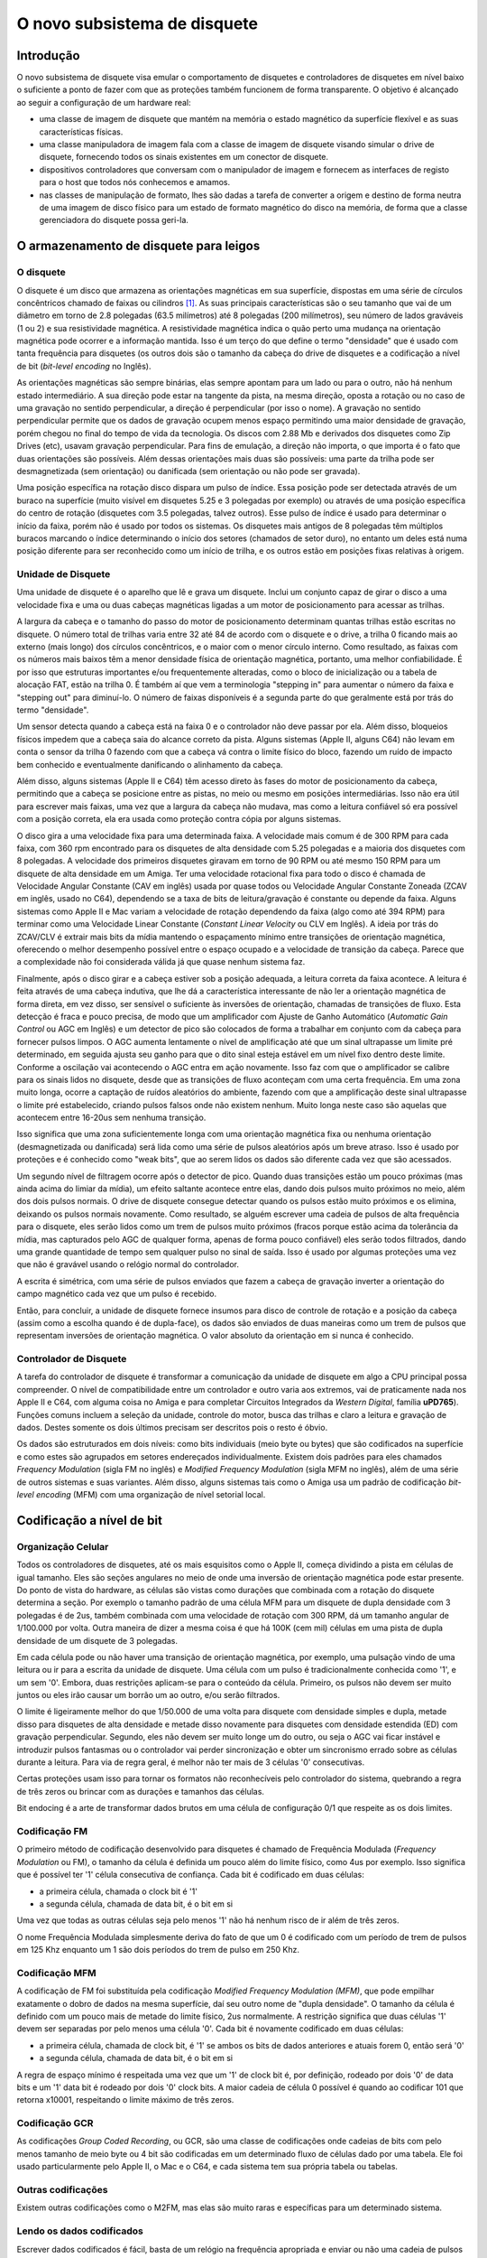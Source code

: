 .. raw:: latex

	\clearpage

O novo subsistema de disquete
=============================

Introdução
----------

O novo subsistema de disquete visa emular o comportamento de disquetes e
controladores de disquetes em nível baixo o suficiente a ponto de fazer
com que as proteções também funcionem de forma transparente. O objetivo
é alcançado ao seguir a configuração de um hardware real:

- uma classe de imagem de disquete que mantém na memória o estado
  magnético da superfície flexível e as suas características físicas.

- uma classe manipuladora de imagem fala com a classe de imagem de
  disquete visando simular o drive de disquete, fornecendo todos os
  sinais existentes em um conector de disquete.

- dispositivos controladores que conversam com o manipulador de imagem e
  fornecem as interfaces de registo para o host que todos nós conhecemos
  e amamos.

- nas classes de manipulação de formato, lhes são dadas a tarefa de
  converter a origem e destino de forma neutra de uma imagem de disco
  físico para um estado de formato magnético do disco na memória,
  de forma que a classe gerenciadora do disquete possa geri-la.


O armazenamento de disquete para leigos
---------------------------------------

O disquete
~~~~~~~~~~

O disquete é um disco que armazena as orientações magnéticas em sua
superfície, dispostas em uma série de círculos concêntricos chamado de
faixas ou cilindros [1]_. As suas principais características são o seu
tamanho que vai de um diâmetro em torno de 2.8 polegadas
(63.5 milímetros) até 8 polegadas (200 milímetros), seu número de lados
graváveis (1 ou 2) e sua resistividade magnética. A resistividade
magnética indica o quão perto uma mudança na orientação magnética pode
ocorrer e a informação mantida.
Isso é um terço do que define o termo "densidade" que é usado com tanta
frequência para disquetes (os outros dois são o tamanho da cabeça do
drive de disquetes e a codificação a nível de bit (*bit-level encoding*
no Inglês).

As orientações magnéticas são sempre binárias, elas sempre apontam para
um lado ou para o outro, não há nenhum estado intermediário. A sua
direção pode estar na tangente da pista, na mesma direção, oposta a
rotação ou no caso de uma gravação no sentido perpendicular, a direção é
perpendicular (por isso o nome). A gravação no sentido perpendicular
permite que os dados de gravação ocupem menos espaço permitindo uma
maior densidade de gravação, porém chegou no final do tempo de vida da
tecnologia. Os discos com 2.88 Mb e derivados dos disquetes como Zip
Drives (etc), usavam gravação perpendicular. Para fins de emulação, a
direção não importa, o que importa é o fato que duas orientações são
possíveis. Além dessas orientações mais duas são possíveis: uma parte da
trilha pode ser desmagnetizada (sem orientação) ou danificada (sem
orientação ou não pode ser gravada).

Uma posição específica na rotação disco dispara um pulso de índice.
Essa posição pode ser detectada através de um buraco na superfície
(muito visível em disquetes 5.25 e 3 polegadas por exemplo) ou através
de uma posição específica do centro de rotação (disquetes com 3.5
polegadas, talvez outros). Esse pulso de índice é usado para determinar
o início da faixa, porém não é usado por todos os sistemas. Os disquetes
mais antigos de 8 polegadas têm múltiplos buracos marcando o índice
determinando o início dos setores (chamados de setor duro), no entanto
um deles está numa posição diferente para ser reconhecido como um início
de trilha, e os outros estão em posições fixas relativas à origem.


Unidade de Disquete
~~~~~~~~~~~~~~~~~~~

Uma unidade de disquete é o aparelho que lê e grava um disquete. Inclui
um conjunto capaz de girar o disco a uma velocidade fixa e uma ou duas
cabeças magnéticas ligadas a um motor de posicionamento para acessar as
trilhas.

A largura da cabeça e o tamanho do passo do motor de posicionamento
determinam quantas trilhas estão escritas no disquete. O número total de
trilhas varia entre 32 até 84 de acordo com o disquete e o drive, a
trilha 0 ficando mais ao externo (mais longo) dos círculos concêntricos,
e o maior com o menor círculo interno. Como resultado, as faixas com os
números mais baixos têm a menor densidade física de orientação
magnética, portanto, uma melhor confiabilidade. É por isso que
estruturas importantes e/ou frequentemente alteradas, como o bloco de
inicialização ou a tabela de alocação FAT, estão na trilha 0. É também
aí que vem a terminologia "stepping in" para aumentar o número da faixa
e "stepping out" para diminuí-lo. O número de faixas disponíveis é a
segunda parte do que geralmente está por trás do termo "densidade".

Um sensor detecta quando a cabeça está na faixa 0 e o controlador não
deve passar por ela. Além disso, bloqueios físicos impedem que a cabeça
saia do alcance correto da pista. Alguns sistemas (Apple II, alguns C64)
não levam em conta o sensor da trilha 0 fazendo com que a cabeça vá
contra o limite físico do bloco, fazendo um ruído de impacto bem
conhecido e eventualmente danificando o alinhamento da cabeça.

Além disso, alguns sistemas (Apple II e C64) têm acesso direto às fases
do motor de posicionamento da cabeça, permitindo que a cabeça se
posicione entre as pistas, no meio ou mesmo em posições intermediárias.
Isso não era útil para escrever mais faixas, uma vez que a largura da
cabeça não mudava, mas como a leitura confiável só era possível com a
posição correta, ela era usada como proteção contra cópia por alguns
sistemas.

O disco gira a uma velocidade fixa para uma determinada faixa.
A velocidade mais comum é de 300 RPM para cada faixa, com 360 rpm
encontrado para os disquetes de alta densidade com 5.25 polegadas e a
maioria dos disquetes com 8 polegadas. A velocidade dos primeiros
disquetes giravam em torno de 90 RPM ou até mesmo 150 RPM para um
disquete de alta densidade em um Amiga. Ter uma velocidade rotacional
fixa para todo o disco é chamada de Velocidade Angular Constante
(CAV em inglês) usada por quase todos ou Velocidade Angular Constante
Zoneada (ZCAV em inglês, usado no C64), dependendo se a taxa de bits de
leitura/gravação é constante ou depende da faixa. Alguns sistemas como
Apple II e Mac variam a velocidade de rotação dependendo da faixa (algo
como até 394 RPM) para terminar como uma Velocidade Linear Constante
(*Constant Linear Velocity* ou CLV em Inglês). A ideia por trás do
ZCAV/CLV é extrair mais bits da mídia mantendo o espaçamento mínimo
entre transições de orientação magnética, oferecendo o melhor
desempenho possível entre o espaço ocupado e a velocidade de transição
da cabeça. Parece que a complexidade não foi considerada válida já que
quase nenhum sistema faz.

Finalmente, após o disco girar e a cabeça estiver sob a posição
adequada, a leitura correta da faixa acontece. A leitura é feita através
de uma cabeça indutiva, que lhe dá a característica interessante de não
ler a orientação magnética de forma direta, em vez disso, ser sensível
o suficiente às inversões de orientação, chamadas de transições de
fluxo. Esta detecção é fraca e pouco precisa, de modo que um
amplificador com Ajuste de Ganho Automático (*Automatic Gain Control*
ou AGC em Inglês) e um detector de pico são colocados de forma a
trabalhar em conjunto com da cabeça para fornecer pulsos limpos.
O AGC aumenta lentamente o nível de amplificação até que um sinal
ultrapasse um limite pré determinado, em seguida ajusta seu ganho para
que o dito sinal esteja estável em um nível fixo dentro deste limite.
Conforme a oscilação vai acontecendo o AGC entra em ação novamente.
Isso faz com que o amplificador se calibre para os sinais lidos no
disquete, desde que as transições de fluxo aconteçam com uma certa
frequência. Em uma zona muito longa, ocorre a captação de ruídos
aleatórios do ambiente, fazendo com que a amplificação deste sinal
ultrapasse o limite pré estabelecido, criando pulsos falsos onde não
existem nenhum. Muito longa neste caso são aquelas que acontecem entre
16-20us sem nenhuma transição.

Isso significa que uma zona suficientemente longa com uma orientação
magnética fixa ou nenhuma orientação (desmagnetizada ou danificada) será
lida como uma série de pulsos aleatórios após um breve atraso. Isso é
usado por proteções e é conhecido como "weak bits", que ao serem lidos
os dados são diferente cada vez que são acessados.

Um segundo nível de filtragem ocorre após o detector de pico. Quando
duas transições estão um pouco próximas (mas ainda acima do limiar da
mídia), um efeito saltante acontece entre elas, dando dois pulsos muito
próximos no meio, além dos dois pulsos normais. O drive de disquete
consegue detectar quando os pulsos estão muito próximos e os elimina,
deixando os pulsos normais novamente. Como resultado, se alguém escrever
uma cadeia de pulsos de alta frequência para o disquete, eles serão
lidos como um trem de pulsos muito próximos (fracos porque estão acima
da tolerância da mídia, mas capturados pelo AGC de qualquer forma,
apenas de forma pouco confiável) eles serão todos filtrados, dando uma
grande quantidade de tempo sem qualquer pulso no sinal de saída. Isso é
usado por algumas proteções uma vez que não é gravável usando o relógio
normal do controlador.

A escrita é simétrica, com uma série de pulsos enviados que fazem a
cabeça de gravação inverter a orientação do campo magnético cada vez que
um pulso é recebido.

Então, para concluir, a unidade de disquete fornece insumos para disco
de controle de rotação e a posição da cabeça (assim como a escolha
quando é de dupla-face), os dados são enviados de duas maneiras como um
trem de pulsos que representam inversões de orientação magnética.
O valor absoluto da orientação em si nunca é conhecido.


Controlador de Disquete
~~~~~~~~~~~~~~~~~~~~~~~

A tarefa do controlador de disquete é transformar a comunicação da
unidade de disquete em algo a CPU principal possa compreender.
O nível de compatibilidade entre um controlador e outro varia aos
extremos, vai de praticamente nada nos Apple II e C64, com alguma coisa
no Amiga e para completar Circuitos Integrados da *Western Digital*,
família **uPD765**).
Funções comuns incluem a seleção da unidade, controle do motor, busca
das trilhas e claro a leitura e gravação de dados. Destes somente os
dois últimos precisam ser descritos pois o resto é óbvio.

Os dados são estruturados em dois níveis: como bits individuais (meio
byte ou bytes) que são codificados na superfície e como estes são
agrupados em setores endereçados individualmente. Existem dois padrões
para eles chamados *Frequency Modulation* (sigla FM no inglês) e
*Modified Frequency Modulation* (sigla MFM no inglês), além de uma
série de outros sistemas e suas variantes. Além disso, alguns sistemas
tais como o Amiga usa um padrão de codificação *bit-level encoding*
(MFM) com uma organização de nível setorial local.


Codificação a nível de bit
--------------------------

Organização Celular
~~~~~~~~~~~~~~~~~~~

Todos os controladores de disquetes, até os mais esquisitos como o
Apple II, começa dividindo a pista em células de igual tamanho. Eles são
seções angulares no meio de onde uma inversão de orientação magnética
pode estar presente. Do ponto de vista do hardware, as células são
vistas como durações que combinada com a rotação do disquete determina
a seção. Por exemplo o tamanho padrão de uma célula MFM para um disquete
de dupla densidade com 3 polegadas é de 2us, também combinada com uma
velocidade de rotação com 300 RPM, dá um tamanho angular de 1/100.000
por volta. Outra maneira de dizer a mesma coisa é que há 100K (cem mil)
células em uma pista de dupla densidade de um disquete de 3 polegadas.

Em cada célula pode ou não haver uma transição de orientação magnética,
por exemplo, uma pulsação vindo de uma leitura ou ir para a escrita da
unidade de disquete. Uma célula com um pulso é tradicionalmente
conhecida como '1', e um sem '0'. Embora, duas restrições aplicam-se
para o conteúdo da célula. Primeiro, os pulsos não devem ser muito
juntos ou eles irão causar um borrão um ao outro, e/ou serão filtrados.

O limite é ligeiramente melhor do que 1/50.000 de uma volta para
disquete com densidade simples e dupla, metade disso para disquetes
de alta densidade e metade disso novamente para disquetes com densidade
estendida (ED) com gravação perpendicular. Segundo, eles não devem ser
muito longe um do outro, ou seja o AGC vai ficar instável e introduzir
pulsos fantasmas ou o controlador vai perder sincronização e obter um
sincronismo errado sobre as células durante a leitura.
Para via de regra geral, é melhor não ter mais de 3 células '0'
consecutivas.

Certas proteções usam isso para tornar os formatos não reconhecíveis
pelo controlador do sistema, quebrando a regra de três zeros ou brincar
com as durações e tamanhos das células.

Bit endocing é a arte de transformar dados brutos em uma célula de
configuração 0/1 que respeite as os dois limites.

Codificação FM
~~~~~~~~~~~~~~

O primeiro método de codificação desenvolvido para disquetes é chamado
de Frequência Modulada (*Frequency Modulation* ou FM), o tamanho da
célula é definida um pouco além do limite físico, como 4us por exemplo.
Isso significa que é possível ter '1' célula consecutiva de confiança.
Cada bit é codificado em duas células:

- a primeira célula, chamada o clock bit é '1'

- a segunda célula, chamada de data bit, é o bit em si

Uma vez que todas as outras células seja pelo menos '1' não há nenhum
risco de ir além de três zeros.

O nome Frequência Modulada simplesmente deriva do fato de que um 0 é
codificado com um período de trem de pulsos em 125 Khz enquanto um 1
são dois períodos do trem de pulso em 250 Khz.

Codificação MFM
~~~~~~~~~~~~~~~
A codificação de FM foi substituída pela codificação *Modified Frequency
Modulation (MFM)*, que pode empilhar exatamente o dobro de dados na
mesma superfície, daí seu outro nome de "dupla densidade".
O tamanho da célula é definido com um pouco mais de metade do limite
físico, 2us normalmente. A restrição significa que duas células '1'
devem ser separadas por pelo menos uma célula '0'. Cada bit é novamente
codificado em duas células:

- a primeira célula, chamada de clock bit, é '1' se ambos os bits de
  dados anteriores e atuais forem 0, então será '0'

- a segunda célula, chamada de data bit, é o bit em si

A regra de espaço mínimo é respeitada uma vez que um '1' de clock bit é,
por definição, rodeado por dois '0' de data bits e um '1' data bit é
rodeado por dois '0' clock bits. A maior cadeia de célula 0 possível é
quando ao codificar 101 que retorna x10001, respeitando o limite máximo
de três zeros.

Codificação GCR
~~~~~~~~~~~~~~~

As codificações *Group Coded Recording*, ou GCR, são uma classe de
codificações onde cadeias de bits com pelo menos tamanho de meio byte ou
4 bit são codificadas em um determinado fluxo de células dado por uma
tabela. Ele foi usado particularmente pelo Apple II, o Mac e o C64, e
cada sistema tem sua própria tabela ou tabelas.

Outras codificações
~~~~~~~~~~~~~~~~~~~

Existem outras codificações como o M2FM, mas elas são muito raras e
específicas para um determinado sistema.

Lendo os dados codificados
~~~~~~~~~~~~~~~~~~~~~~~~~~

Escrever dados codificados é fácil, basta de um relógio na frequência
apropriada e enviar ou não uma cadeia de pulsos ao redor do relógio. A
diversão está em ler esses dados. As células são uma construção lógica e
não uma entidade física mensurável.

As velocidades rotacionais variam ao redor dos valores definidos (+/- 2%
não é raro) e perturbações locais (turbulência do ar, distância da
superfície...) no geral, tornam a velocidade instantânea muito variável.
Portanto, para extrair o fluxo de valores da célula, o controlador deve
sincronizar dinamicamente com o trem de pulso que a cabeça do disquete
seleciona. O princípio é simples: uma janela de duração do tamanho da
célula é construída dentro da qual a presença de pelo menos um pulso
indica que a célula é um '1' e a ausência de qualquer um '0'.
Depois de chegar ao final da janela, a hora de início é movida
apropriadamente para tentar manter o pulso observado no meio exato dessa
janela. Isso permite corrigir a fase em cada célula '1', fazendo a
sincronização funcionar se a velocidade de rotação não estiver muito
fora.

Gerações subsequentes de controladores usaram um *Phase Locked Loop*
(PLL) que varia a duração da fase e da janela para se adaptar melhor as
velocidades erradas de rotação, geralmente com uma tolerância de +/-
15%.

Depois que o fluxo de dados da célula é extraído, a decodificação
depende da codificação. No caso de FM e MFM, a única questão é
reconhecer os bits de dados dos bits de clock, enquanto no GCR a posição
inicial do primeiro grupo deve ser encontrada. O segundo nível de
sincronização é tratado em um nível mais alto usando padrões não
encontrados em um fluxo normal.


Organização de nível no setor
-----------------------------

Os disquetes foram concebidos para a leitura e gravação com acesso
aleatório para blocos de dados de tamanhos razoáveis. Permite a seleção
de faixas para um primeiro nível de acesso aleatório e dimensionamento,
mas os 6 K de uma faixa de densidade dupla seria muito grande para ser
lidado por um bloco. 256/512 bytes são considerados um valor mais
apropriado. Para o efeito, dados em uma faixa são organizados como uma
série de (cabeçalho do setor, dados do setor) pares onde o cabeçalho do
setor indicam informações importantes, como o número do setor, tamanho,
e os dados do setor que contém os dados. Os setores tem que ser
quebrados em duas partes, porque enquanto a leitura é fácil, é lido o
cabeçalho, depois os dados sem assim for necessário, para escrever
requer a leitura do cabeçalho para encontrar o lugar correto, para só
então ligar a cabeça de escrita para os dados. A escrita inicial não é
instantânea e a fase não está perfeitamente alinhada com a cabeça de
leitura, portanto, um espaço para a sincronização é necessária entre o
cabeçalho e dados.

Somando a isso, em algum lugar no setor do cabeçalho e no sector dos
dados, geralmente são adicionados algum tipo de checksum para permitir
a verificação da integridade destes dados.

O FM e o MFM (nem sempre utilizaram) métodos de layout padrão do setor.

Layout do setor de FM
~~~~~~~~~~~~~~~~~~~~~

O layout padrão em FM de trilha/setor para um "PC" é assim:

- Uma quantidade de 0xff codificados em FM (40 geralmente)

- 6 0x00 codificados em FM (dando uma cadeia de pulso estável em 125 Khz)

- Um fluxo 1111011101111010 com 16 células (f77a, clock 0xd7, data 0xfc)

- Uma quantidade de 0xff codificados em FM (geralmente 26, muito volátil)

Então para cada setor:
- 6 0x00 codificados em FM (dando uma cadeia de pulso estável em 125 Khz)

- Um fluxo 1111010101111110 com 16 células (f57a, clock 0xc7, data 0xfe)

Cabeçalho do sector, faixa codificada em FM, cabeça, setor, código de
tamanho e dois bytes de crc por exemplo

- 11 0xff codificados em FM

- 6 0x00 codificados em FM (dando uma cadeia de pulso estável em 125 Khz)

- Um fluxo 1111010101101111 com 16 células (f56f, clock 0xc7, data 0xfb)

- Dados do setor codificado em FM seguido por dois bytes CRC

- Uma quantidade de 0xff codificados em FM (geralmente 48, muito volátil)

A trilha é terminada com um fluxo de células '1'.

Os trens de pulsos com 125 KHz são utilizados para travar o PLL ao
sinal corretamente. Os fluxos específicos com 16 células permitem
distinguir entre o clock e os data bits fornecendo um arranjo que não é
comum ocorrer em dados codificados em FM. No cabeçalho do sector da
trilha, os números começam em 0, cabeças são 0/1 dependendo do tamanho,
os números do setor geralmente começam em 1 e o tamanho do código é 0
para 128 bytes, 1 para 256, 2 para 512, etc.

O CRC é uma verificação de redundância cíclica dos bits de dados,
começando com uma marca logo após o trem de pulso usando o polinômio
0x11021.

Os controladores com base na Western Digital geralmente livram-se de
tudo deixando alguns 0xff no primeiro setor e permitem um melhor uso do
espaço como resultado.

Layout do setor de FM
~~~~~~~~~~~~~~~~~~~~~

O layout padrão de trilha/sector para MFM num "PC" é assim:

- Uma quantidade de 0x4e codificados em MFM (80 geralmente)

- 12 0x00 codificados em FM (dando uma cadeia de pulso estável em
  125 Khz)

- Um fluxo 0101001000100100 com 16 células (5224, clock 0x14, data 0xc2)

- O valor 0xfc codificado em MFM

- Uma quantidade de 0x4e codificados em MFM (geralmente 50, muito
  volátil)

Então para cada setor:

- 12 0x00 codificados em FM (dando uma cadeia de pulso estável em
  125 Khz)

- Três vezes um fluxo 0100010010001001 com 16 células (5224, clock 0x14,
  data 0xc2)

- Cabeçalho do sector, 0xfe codificado em MFM, trilha, cabeça, setor,
  código de tamanho e dois bytes de CRC por exemplo

- 22 0x4e codificado em MFM

- 12 0x00 codificados em MFM (dando uma cadeia de pulso estável em
  125 Khz)

- Três vezes um fluxo 0100010010001001 com 16 células (5224, clock 0x14,
  data 0xc2)

- 0xfb codificado em MFM, dados do setor seguido por dois bytes CRC

- Uma quantidade de 0x4e codificados em MFM (geralmente 84, muito
  volátil)

A trilha é finalizada com um fluxo 0x4e codificado em MFM.

Os trens de pulsos com 125 KHz são utilizados para travar o PLL ao
sinal de forma correta. A célula com o arranjo 4489 não aparece numa
codificação de dados MFM normal e é usada para a separação de
clock/dados.

Já para FM, os controladores com base Western Digital geralmente
livrarm-se de tudo menos alguns 0x4e antes do primeiro setor e permite
um melhor uso do espaço como resultado.

Formatação e escrita
~~~~~~~~~~~~~~~~~~~~

Para ser utilizável, um disquete deve ter os cabeçalhos do setor e os
dados padrão escritos em cada trilha. O controlador começa a escrita em
um determinado lugar, muitas vezes pelo pulso de índice, mas em alguns
sistemas sempre que o comando é enviado ele grava até que seja feita uma
volta completa. Isso é conhecido como formatação de disquete. No ponto
onde a escrita termina, há uma perda de sincronização uma vez que não
há nenhuma chance do relógio de fluxo da célula terminar a escrita de
forma correta. Esta mudança de fase brutal é chamada uma gravação da
tala, especificamente a faixa escrever da tala. É o ponto onde a
escrita deve começar caso queira uma cópia raw da faixa para um novo
disquete.

Igualmente duas junções de gravação são criadas quando um setor é
escrito no início e no final da parte do bloco de dados. Não deveria
acontecer num disco masterizado, mesmo que haja algumas raras exceções.


A nova implementação
--------------------

Representação do disquete
~~~~~~~~~~~~~~~~~~~~~~~~~


O conteúdo do disquete é representado pela classe *floppy_image*.
Contém informações do tipo de mídia e uma representação do estado
magnético da superfície.

O tipo de mídia é dividido em duas partes. A primeira metade indica o
fator de forma física, ou seja, todas as mídias com esse fator podem ser
fisicamente inseridas em um leitor que puder manuseá-lo.
A segunda metade indicam as variantes que são geralmente detectáveis
pelo leitor, tais como a densidade e o número de lados.

Trilha de dados consiste em uma série valores lsb primários em 32-bits
representando as células magnéticas. Os bits 0-27 indicam a posição
absoluta do início da célula (não o tamanho) e os bits 28-31 indicam os
tipos. Os tipos podem ser:

- 0, MG_A -> Orientação Magnética A

- 1, MG_B -> Orientação Magnética B

- 2, MG_N -> Zona não magnetizada (neutra)

- 3, MG_D -> Zona danificada, lê como neutra mas não pode ser alterada
  por escrita

A posição está em unidades angulares de 1/200,000,000 de uma volta.
Corresponde a um nanossegundo quando a unidade gira a 300 RPM.

A última posição implícita da célula é 200,000,000.

As trilhas não formatadas são codificadas com um tamanho zero.

A informação de "junção de trilha" indica onde começar a escrever caso
tente reescrever um disco físico com dados. Alguns formatos de
preservação codificam essa informação, ela é adivinhada para os outros.
A função de gravação da trilha do fdcs deve configurá-la.
A representação é a posição angular relativa ao índice.

.. raw:: latex

	\clearpage

Convertendo de e para uma representação interna
-----------------------------------------------

Classe e interface
~~~~~~~~~~~~~~~~~~

Precisamos ser capazes de converter para a representação interna os
formatos de dados contidos no disquete. Isso é feito através de classes
derivadas de *floppy_image_format_t*. A interface a ser implementada
deve conter:

- **name()** fornece um nome abreviado ao formato no disco

- **description()** fornece uma breve descrição do formato

- **extensions()** fornece uma lista separada por vírgula das extensões
  dos nomes de arquivos encontrados para esse formato

- **supports_save()** retorna verdadeiro se houver compatibilidade com o
  formato externo

- **identify(file, form factor)** retorna uma pontuação entre 0-100 para
  o arquivo que for daquele formato:

  - **0**	= esse formato não
  - **100**	= provavelmente esse formato
  - **50**	= formato identificado apenas pelo tamanho do arquivo

- **load(file, form factor, floppy_image)** carrega uma imagem e a
  converte para a representação interna

- **save(file, floppy_image)** (se implementado) convertido da
  representação interna e salva em uma imagem

Todos estes métodos são previstos para serem sem estado.

Métodos auxiliares de conversão
~~~~~~~~~~~~~~~~~~~~~~~~~~~~~~~


Vários métodos são fornecidos para simplificar a gravação das classes do
conversor.


Métodos de conversão orientados à leitura
~~~~~~~~~~~~~~~~~~~~~~~~~~~~~~~~~~~~~~~~~


| **generate_track_from_bitstream(track number,**
|                               **head number,**
|                               **UINT8 \*cell stream,**
|                               **int cell count,**
|                               **floppy image)**
|

  Obtém um fluxo de tipos de células (0/1), primeiro o MSB, converte-o
  para o formato interno e armazena-o na devida trilha e cabeça de uma
  determinada imagem.

| **generate_track_from_levels(track number,**
|                            **head number,**
|                            **UINT32 \*cell levels,**
|                            **int cell count,**
|                            **splice position,**
|                            **floppy image)**

  Pega uma variante do formato interno onde cada valor representa uma
  célula, a parte da posição dos valores é o tamanho da célula e a parte
  do nível é MG_0, MG_1 para os tipos de células normais, MG_N, MG_D
  para as células não formatadas ou danificadas e MG_W para os bits mais
  fracos no estilo *Dungeon-Master*.
  Converte para o formato interno. Os tamanhos são normalizados para que
  eles tenham uma volta completa no total.

| **normalize_times(UINT32 \*levels,**
|                 **int level_count)**

  Pega um buffer de formato interno onde a parte da posição representa o
  ângulo até a próxima mudança e o transforma em um fluxo normal de
  posição, primeiro garantindo que o tamanho total seja normalizado para
  uma volta completa.


Métodos de conversão orientados a gravação
~~~~~~~~~~~~~~~~~~~~~~~~~~~~~~~~~~~~~~~~~~

| **generate_bitstream_from_track(track number,**
|                               **head number,**
|                               **base cell size**,
|                               **UINT8 \*cell stream,**
|                               **int &cell_stream_size,**
|                               **floppy image)**

  Extrai um fluxo da célula 0/1 do formato interno usando uma
  configuração PPL com um tamanho de célula inicial definida para
  '*base cell size*' e uma tolerância de +/- 25%.


| **struct desc_xs { int track, head, size; const UINT8 \*data }**
| **extract_sectors_from_bitstream_mfm_pc(...)**
| **extract_sectors_from_bitstream_fm_pc(const UINT8 \*cell stream,**
|                                      **int cell_stream_size,**
|                                      **desc_xs \*sectors,**
|                                      **UINT8 \*sectdata,**
|                                      **int sectdata_size)**

  Extrai os setores padrão MFM ou FM de um fluxo de células regeneradas.
  Os setores devem apontar para uma matriz com 256 ofdesc_xs.

  Um setor existente é reconhecível por ter -> dados não nulos.
  Os dados do setor são escritos em sectdata até os bytes sectdata_size.


| **get_geometry_mfm_pc(...)**
| **get_geometry_fm_pc(floppy image,**
|                     **base cell size,**
|                     **int &track_count,**
|                     **int &head_count,**
|                     **int &sector_count)**

  Extrai a geometria (cabeças, trilhas, setores) de uma imagem de
  disquete tipo pc, verificando a trilha 20.


| **get_track_data_mfm_pc(...)**
| **get_track_data_fm_pc(track number,**
|                      **head number,**
|                      **floppy image,**
|                      **base cell size,**
|                      **sector size,**
|                      **sector count,**
|                      **UINT8 \*sector data)**


  Extrai o que seria obtido ao ler na ordem dos setores '*sector size*'
  do número 1 para o contador do setor e registra o resultado no setor
  de dados.

.. raw:: latex

	\clearpage

Unidade de Disquete
-------------------

A classe *floppy_image_interface* simula a unidade de disquete.
Isso inclui uma série de sinais de controle, leitura e escrita.
Os sinais de controle de alterações devem ser sincronizadas, disparo
do temporizador para assegurar que a hora atual seja a mesma para
todos os dispositivos, por exemplo.

Sinais de controle
~~~~~~~~~~~~~~~~~~

Devido à maneira de como estão ligados na CPUs (diretamente numa porta
I/O por exemplo), o controlador de sinais trabalha com valores físicos
em vez de lógicos. Em geral, o 0 significa ativo e 1 inativo.
Alguns sinais têm também um retorno de chamada associado a eles quando
mudam.

**mon_w(state) / mon_r()**

  Sinal para ligar o motor, gira no 0


**idx_r() / setup_index_pulse_cb(cb)**

  Sinal de indexação, vai a 0 no início da pista por aproximadamente
  2ms. O retorno de chamada é sincronizado. Só acontece quando um disco
  está em funcionamento e o motor está funcionando.


**ready_r() / setup_ready_cb(cb)**

  Sinal de pronto (*Ready*), vai a 1 quando o disco é removido ou o motor
  é parado. Vai a 0 depois de dois pulsos indexados.


**wpt_r() / setup_wpt_cb(cb)**

  Sinal de proteção contra gravação (1 = somente leitura).
  O retorno de chamada não é sincronizado.


**dskchg_r()**

  Sinal de mudança de disco, vai a 1 quando um disco é alterado, vai a 0
  para a mudança de trilha.


**dir_w(dir)**

  Seleciona a direção do passo da trilha (1 = fora = diminui o número da
  trilha).


**stp_w(state)**

  Sinal de passo, move-se por uma trilha na transição 1->0.


**trk00_r()**

  Sensor de trilha 0, retorna 0 quando estiver na trilha 0


**ss_w(ss) / ss_r()**

  Seleciona um lado


Interface de leitura e gravação
-------------------------------

A interface de leitura e gravação é projetada para trabalhar de forma
assíncrona, de maneira independentemente da hora atual, por exemplo.



.. [1]	 O cilindro é um termo de disco rígido usado de forma inadequada
		para disquetes. Ele vem do fato que os discos rígidos são
		semelhantes aos disquetes, mas incluem uma série de discos
		empilhados com uma cabeça de leitura/gravação em cada um deles.
		As cabeças estão fisicamente ligadas e todas apontam para o
		mesmo círculo em cada disco em um determinado momento, fazendo
		com que a área acessada pareça com um cilindro.
		Daí o nome. (Nota do tradutor)
